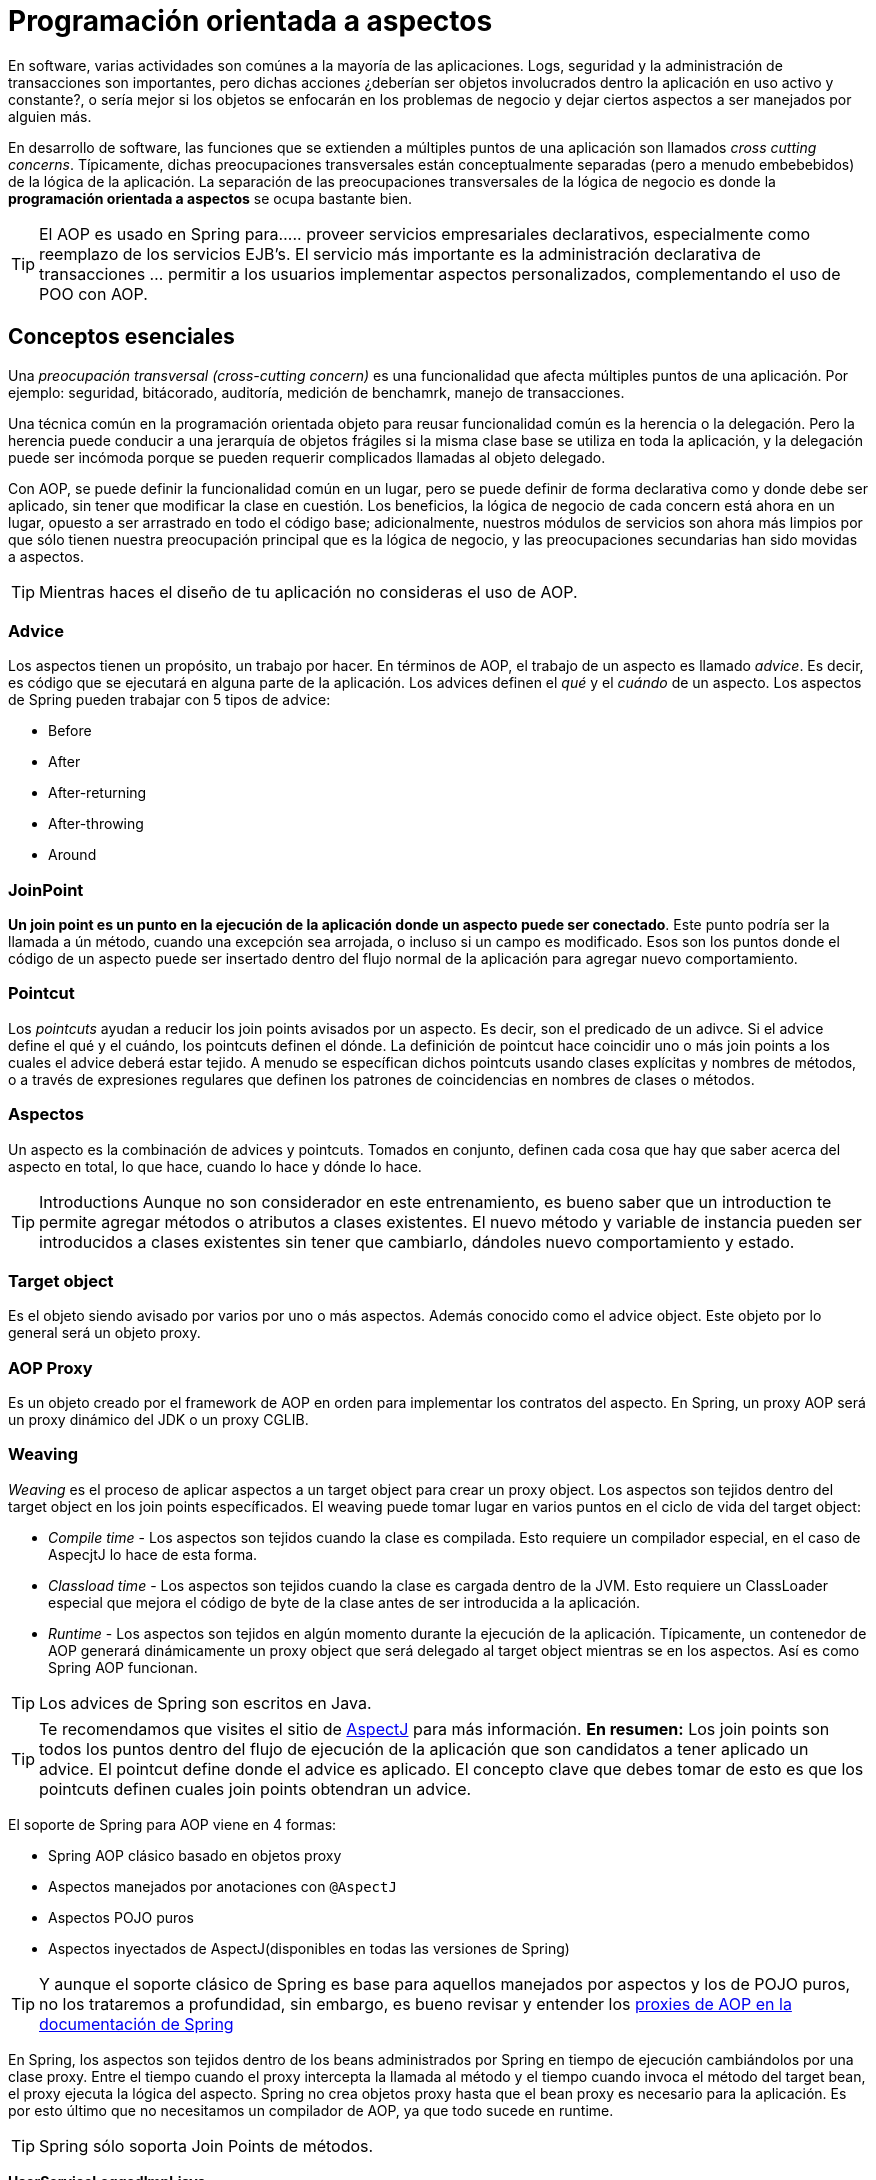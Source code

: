 
# Programación orientada a aspectos
En software, varias actividades son comúnes a la mayoría de las aplicaciones. Logs, seguridad y la administración de transacciones son importantes, pero dichas acciones ¿deberían ser objetos involucrados dentro la aplicación en uso activo y constante?, o sería mejor si los objetos se enfocarán en los problemas de negocio y dejar ciertos aspectos a ser manejados por alguien más.

En desarrollo de software, las funciones que se extienden a múltiples puntos de una aplicación son llamados _cross cutting concerns_. Típicamente, dichas preocupaciones transversales están conceptualmente separadas (pero a menudo embebebidos) de la lógica de la aplicación. La separación de las preocupaciones transversales de la lógica de negocio es donde la *programación orientada a aspectos* se ocupa bastante bien.

TIP: El AOP es usado en Spring para...
.. proveer servicios empresariales declarativos, especialmente como reemplazo de los servicios EJB's. El servicio más importante es la administración declarativa de transacciones
... permitir a los usuarios implementar aspectos personalizados, complementando el uso de POO con AOP.

## Conceptos esenciales
Una _preocupación transversal (cross-cutting concern)_ es una funcionalidad que afecta múltiples puntos de una aplicación. Por ejemplo: seguridad, bitácorado, auditoría, medición de benchamrk, manejo de transacciones.

Una técnica común en la programación orientada objeto para reusar funcionalidad común es la herencia o la delegación. Pero la herencia puede conducir a una jerarquía de objetos frágiles si la misma clase base se utiliza en toda la aplicación, y la delegación puede ser incómoda porque se pueden requerir complicados llamadas al objeto delegado.

Con AOP, se puede definir la funcionalidad común en un lugar, pero se puede definir de forma declarativa como y donde debe ser aplicado, sin tener que modificar la clase en cuestión. Los beneficios, la lógica de negocio de cada concern está ahora en un lugar, opuesto a ser arrastrado en todo el código base; adicionalmente, nuestros módulos de servicios son ahora más limpios por que sólo tienen nuestra preocupación principal que es la lógica de negocio, y las preocupaciones secundarias han sido movidas a aspectos.

TIP: Mientras haces el diseño de tu aplicación no consideras el uso de AOP.

### Advice
Los aspectos tienen un propósito, un trabajo por hacer. En términos de AOP, el trabajo de un aspecto es llamado _advice_. Es decir, es código que se ejecutará en alguna parte de la aplicación. Los advices definen el _qué_ y el _cuándo_ de un aspecto. Los aspectos de Spring pueden trabajar con 5 tipos de advice:

* Before
* After
* After-returning
* After-throwing
* Around

### JoinPoint
*Un join point es un punto en la ejecución de la aplicación donde un aspecto puede ser conectado*. Este punto podría ser la llamada a ún método, cuando una excepción sea arrojada, o incluso si un campo es modificado. Esos son los puntos donde el código de un aspecto puede ser insertado dentro del flujo normal de la aplicación para agregar nuevo comportamiento.

### Pointcut
Los _pointcuts_ ayudan a reducir los join points avisados por un aspecto. Es decir, son el predicado de un adivce. Si el advice define el qué y el cuándo, los pointcuts definen el dónde. La definición de pointcut hace coincidir uno o más join points a los cuales el advice deberá estar tejido. A menudo se específican dichos pointcuts usando clases explícitas y nombres de métodos, o a través de expresiones regulares que definen los patrones de coincidencias en nombres de clases o métodos.

### Aspectos
Un aspecto es la combinación de advices y pointcuts. Tomados en conjunto, definen cada cosa que hay que saber acerca del aspecto en total, lo que hace, cuando lo hace y dónde lo hace.

TIP: Introductions
Aunque no son considerador en este entrenamiento, es bueno saber que un introduction te permite agregar métodos o atributos a clases existentes. El nuevo método y variable de instancia pueden ser introducidos a clases existentes sin tener que cambiarlo, dándoles nuevo comportamiento y estado.

### Target object
Es el objeto siendo avisado por varios por uno o más aspectos. Además conocido como el advice object. Este objeto por lo general será un objeto proxy.

### AOP Proxy
Es un objeto creado por el framework de AOP en orden para implementar los contratos del aspecto. En Spring, un proxy AOP será un proxy dinámico del JDK o un proxy CGLIB.

### Weaving
_Weaving_ es el proceso de aplicar aspectos a un target object para crear un proxy object. Los aspectos son tejidos dentro del target object en los join points específicados. El weaving puede tomar lugar en varios puntos en el ciclo de vida del target object:

* _Compile time_ - Los aspectos son tejidos cuando la clase es compilada. Esto requiere un compilador especial, en el caso de AspecjtJ lo hace de esta forma.
* _Classload time_ - Los aspectos son tejidos cuando la clase es cargada dentro de la JVM. Esto requiere un ClassLoader especial que mejora el código de byte de la clase antes de ser introducida a la aplicación.
* _Runtime_ - Los aspectos son tejidos en algún momento durante la ejecución de la aplicación. Típicamente, un contenedor de AOP generará dinámicamente un proxy object que será delegado al target object mientras se en los aspectos. Así es como Spring AOP funcionan.

TIP: Los advices de Spring son escritos en Java.

TIP: Te recomendamos que visites el sitio de link:http://www.eclipse.org/aspectj/[AspectJ] para más información.
*En resumen:* Los join points son todos los puntos dentro del flujo de ejecución de la aplicación que son candidatos a tener aplicado un advice. El pointcut define donde el advice es aplicado. El concepto clave que debes tomar de esto es que los pointcuts definen cuales join points obtendran un advice.


El soporte de Spring para AOP viene en 4 formas:

* Spring AOP clásico basado en objetos proxy
* Aspectos manejados por anotaciones con `@AspectJ`
* Aspectos POJO puros
* Aspectos inyectados de AspectJ(disponibles en todas las versiones de Spring)

TIP: Y aunque el soporte clásico de Spring es base para aquellos manejados por aspectos y los de POJO puros, no los trataremos a profundidad, sin embargo, es bueno revisar y entender los link:http://docs.spring.io/spring/docs/current/spring-framework-reference/html/aop.html#aop-introduction-proxies[proxies de AOP en la documentación de Spring]

En Spring, los aspectos son tejidos dentro de los beans administrados por Spring en tiempo de ejecución cambiándolos por una clase proxy. Entre el tiempo cuando el proxy intercepta la llamada al método y el tiempo cuando invoca el método del target bean, el proxy ejecuta la lógica del aspecto. Spring no crea objetos proxy hasta que el bean proxy es necesario para la aplicación. Es por esto último que no necesitamos un compilador de AOP, ya que todo sucede en runtime.

TIP: Spring sólo soporta Join Points de métodos.

*UserServiceLoggedImpl.java*

[source,java,linenums]
----
package com.makingdevs.practica17;

import org.apache.commons.logging.Log;
import org.apache.commons.logging.LogFactory;
import org.springframework.stereotype.Service;

import com.makingdevs.model.User;
import com.makingdevs.services.UserService;

@Service
public class UserServiceLoggedImpl implements UserService {

  private Log log = LogFactory.getLog(UserServiceLoggedImpl.class);

  @Override
  public User findUserByUsername(String username) {
    log.debug("findUserByUsername : params = [" + username + "]");
    return null;
  }

  @Override
  public User createUser(String username) {
    log.debug("createUser : params = [" + username + "]");
    return null;
  }

  @Override
  public void addToProject(String username, String codeName) {
    log.debug("addToProject : params = [" + username + "," + codeName + "]");
  }

}
----

*TaskServiceLoggedImpl.java*

[source,java,linenums]
----
package com.makingdevs.practica17;

import org.apache.commons.logging.Log;
import org.apache.commons.logging.LogFactory;
import org.springframework.beans.factory.annotation.Autowired;
import org.springframework.stereotype.Service;

import com.makingdevs.model.Task;
import com.makingdevs.model.TaskStatus;
import com.makingdevs.services.TaskService;
import com.makingdevs.services.UserService;

@Service
public class TaskServiceLoggedImpl implements TaskService {

  private Log log = LogFactory.getLog(TaskServiceLoggedImpl.class);

  @Autowired
  UserService userService;

  @Override
  public Task createTaskForUserStory(String taskDescription, Long userStoryId) {
    // TODO Auto-generated method stub
    return null;
  }

  @Override
  public void assignTaskToUser(Long taskId, String username) {
    log.debug("Starting: assignTaskToUser");
    userService.findUserByUsername(username);
    log.debug("Ending: assignTaskToUser");
  }

  @Override
  public void changeTaskStatus(Long taskId, TaskStatus taskStatus) {
    // TODO Auto-generated method stub

  }

}
----

*LoggingServicesTests.java*

[source,java,linenums]
----
package com.makingdevs.practica17;

import org.junit.Test;
import org.junit.runner.RunWith;
import org.springframework.beans.factory.annotation.Autowired;
import org.springframework.test.context.ContextConfiguration;
import org.springframework.test.context.junit4.SpringJUnit4ClassRunner;
import org.springframework.util.Assert;

import com.makingdevs.services.TaskService;
import com.makingdevs.services.UserService;

@RunWith(SpringJUnit4ClassRunner.class)
@ContextConfiguration(locations={"LoggingAppCtx.xml"})
public class LoggingServicesTests {

  @Autowired
  UserService userService;
  @Autowired
  TaskService taskService;

  @Test
  public void testUserService() {
    Assert.notNull(userService);
    userService.createUser("EmilyThorn");
  }

  @Test
  public void testTaskService() {
    Assert.notNull(taskService);
    taskService.assignTaskToUser(1L, "MakingDevs");
  }

}
----

## Declarando aspectos
### Definiendo advices

*AfterAdvice.java*

[source,java,linenums]
----
package com.makingdevs.practica18;

import org.apache.commons.logging.Log;
import org.apache.commons.logging.LogFactory;
import org.aspectj.lang.annotation.After;
import org.aspectj.lang.annotation.Aspect;
import org.springframework.stereotype.Component;

@Aspect
@Component
// This is the trick baby!!!
public class AfterAdvice {

  /**
   * You may register aspect classes as regular beans in your Spring XML
   * configuration, or autodetect them through classpath scanning - just like
   * any other Spring-managed bean. However, note that the @Aspect annotation is
   * not sufficient for autodetection in the classpath
   */

  private Log log = LogFactory.getLog(AfterAdvice.class);

  @After("execution(public * *(..))")
  public void afterMethod() {
    log.debug("After method advice");
  }

}
----

*BeforeAdvice.java*

[source,java,linenums]
----
package com.makingdevs.practica18;

import org.apache.commons.logging.Log;
import org.apache.commons.logging.LogFactory;
import org.aspectj.lang.annotation.Aspect;
import org.aspectj.lang.annotation.Before;
import org.springframework.stereotype.Component;

@Aspect
@Component
public class BeforeAdvice {

  private Log log = LogFactory.getLog(BeforeAdvice.class);

  @Before("execution(public * *(..))")
  public void beforeMethod() {
    log.debug("Before method advice");
  }

}
----

*AfterReturningAdvice.java*

[source,java,linenums]
----
package com.makingdevs.practica18;

import org.apache.commons.logging.Log;
import org.apache.commons.logging.LogFactory;
import org.aspectj.lang.annotation.AfterReturning;
import org.aspectj.lang.annotation.Aspect;
import org.springframework.stereotype.Component;

@Aspect
@Component
public class AfterReturningAdvice {

  private Log log = LogFactory.getLog(AfterReturningAdvice.class);

  @AfterReturning("execution(public * *(..))")
  public void afterReturningMethod() {
    log.debug("After returning method advice");
  }

}
----

*TaskServiceEmptyImpl.java*

[source,java,linenums]
----
package com.makingdevs.practica18;

import org.springframework.beans.factory.annotation.Autowired;
import org.springframework.stereotype.Service;

import com.makingdevs.model.Task;
import com.makingdevs.model.TaskStatus;
import com.makingdevs.services.TaskService;
import com.makingdevs.services.UserService;

@Service
public class TaskServiceEmptyImpl implements TaskService {

  @Autowired
  UserService userService;

  @Override
  public Task createTaskForUserStory(String taskDescription, Long userStoryId) {
    // TODO Auto-generated method stub
    return null;
  }

  @Override
  public void assignTaskToUser(Long taskId, String username) {
    userService.findUserByUsername(username);
  }

  @Override
  public void changeTaskStatus(Long taskId, TaskStatus taskStatus) {
    throw new RuntimeException("WTF fail!!!!");
  }

}
----

*UserServiceEmptyImpl.java*

[source,java,linenums]
----
package com.makingdevs.practica18;

import org.springframework.stereotype.Service;

import com.makingdevs.model.User;
import com.makingdevs.services.UserService;

@Service
public class UserServiceEmptyImpl implements UserService {

  @Override
  public User findUserByUsername(String username) {
    return null;
  }

  @Override
  public User createUser(String username) {
    return null;
  }

  @Override
  public void addToProject(String username, String codeName) {
    throw new RuntimeException("Cannot find project or username");
  }

}
----

*AdvicesAppCtx.xml*

[source,xml,linenums]
----
<?xml version="1.0" encoding="UTF-8"?>
<beans xmlns="http://www.springframework.org/schema/beans"
  xmlns:xsi="http://www.w3.org/2001/XMLSchema-instance"
  xmlns:context="http://www.springframework.org/schema/context"
  xmlns:aop="http://www.springframework.org/schema/aop"
  xsi:schemaLocation="http://www.springframework.org/schema/aop http://www.springframework.org/schema/aop/spring-aop-4.0.xsd
    http://www.springframework.org/schema/beans http://www.springframework.org/schema/beans/spring-beans.xsd
    http://www.springframework.org/schema/context http://www.springframework.org/schema/context/spring-context-4.0.xsd">

  <!-- HEY! this is fundamental, keep one eye here! ... -->
  <aop:aspectj-autoproxy/>

  <context:component-scan base-package="com.makingdevs.practica18"/>

</beans>
----

*AdvicedServicesTests.java*

[source,java,linenums]
----
package com.makingdevs.practica18;

import org.junit.Test;
import org.junit.runner.RunWith;
import org.springframework.beans.factory.annotation.Autowired;
import org.springframework.test.context.ContextConfiguration;
import org.springframework.test.context.junit4.SpringJUnit4ClassRunner;
import org.springframework.util.Assert;

import com.makingdevs.services.TaskService;
import com.makingdevs.services.UserService;

@RunWith(SpringJUnit4ClassRunner.class)
@ContextConfiguration(locations={"AdvicesAppCtx.xml"})
public class AdvicedServicesTests {

  @Autowired
  UserService userService;
  @Autowired
  TaskService taskService;

  @Test
  public void testUserService() {
    Assert.notNull(userService);
    userService.createUser("EmilyThorn");
  }

  @Test
  public void testTaskService() {
    Assert.notNull(taskService);
    taskService.assignTaskToUser(1L, "MakingDevs");
  }

  @Test(expected=RuntimeException.class)
  public void testWithException() {
    userService.addToProject("makingdevs", "spring-essentials");
  }
}
----

#### También puedes habilitar el soporte de anotaciones con Java Config

[source,java,linenums]
----
@Configuration
@EnableAspectJAutoProxy
public class AppConfig {

}
----

## Declarando mejores pointcuts
En Spring AOP, los pointcuts son definidos usando el lenguaje de expresión de AspectJ. Lo más importante a conocer es que Spring soporta un subconjunto de designadores de pointcuts disponibles en AspectJ. La declaración de un pointcut tiene dos partes:

1. Una firma que comprende un nombre y los parámetros
2. Una expresión que determina qué ejecuciones de métodos exactamente nos interesa

Para lo anterior nos vamos a ayudar de la anotación `@Pointcut` en un método que deberá ser `void`

Adicionalmente, Spring AOP soporta los siguientes designadores de pointcuts de AspectJ para usar en expresiones:

* `execution` para las coincidencias de ejecución de Join Points
* `within` límita coincidir con join points dentro de ciertos tipos
* `this` limita coincidir con join points donde la referencia del bean object es una instancia de un tipo dado
* `target` limita coincidir con join points donde la referencia del target object es una instancia de un tipo dado
* `args` limita coincidir con join points donde las instancias de los argumentos son de tipos dados
* `@target`
* `@args`
* `@within`
* `@annotation`

### Ejemplos de pointcuts
* `execution(public * *(..))` - Ejecución de cualquier método publico
* `execution(* set*(..))` - Ejecución de cualquier metodo que comience con el nombre set
* `execution(* com.makingdevs.services.UserService.*(..))` - La ejecución de cualquier método definido por la interfaz UserService
* `execution(* com.makingdevs.services..(..))` - La ejecución de cualquier método dentro del paquete
* `execution(* com.makingdevs.services...(..))` - La ejecución de cualquier método dentro del paquete y subpaquete
* `within(com.makingdevs.services.*)` - Cualquier JP dentro del paquete de servicio
* `this(com.makingdevs.services.UserService)` - Cualquier JP donde los proxies implementen UserService
* `target(com.makingdevs.services.UserService)` - Cualquier JP donde el target object implemente UserService
* `args(java.io.Serializable)` - Cualquier JP que tome sólo un parámetro, y el argumento pasado en tiempo de ejecución sea Serializable
* `@target(org.springframework.transaction.annotation.Transactional)` - Cualquier JP donde el target object este anotado con `@Transactional`
* `@within(org.springframework.transaction.annotation.Transactional)` - Cualquier JP donde el tipo declarado del target object tenga una anotación `@Transactional`
* `@annotation(org.springframework.transaction.annotation.Transactional)` - Cualquier JP donde el método ejecutado tenga la anotación `@Transactional`

TIP: Para una comprensión más completa de la estructura de los pointcuts podemos consultar el link:http://www.eclipse.org/aspectj/doc/released/adk15notebook/index.html[AspectJ 5 Developers Notebook]

*CommonPointcut.java*

[source,java,linenums]
----
package com.makingdevs.practica20;

import org.aspectj.lang.annotation.Aspect;
import org.aspectj.lang.annotation.Pointcut;
import org.springframework.stereotype.Component;

@Aspect
@Component
public class CommonPointcut {

  @Pointcut("this(com.makingdevs.services.UserService)")
  public void dataAccessLayer() {
  }

  @Pointcut("execution(* com.makingdevs.practica18.*Service*.*(..))")
  public void servicesLayer() {
  }

  @Pointcut("within(com.makingdevs.services.*)")
  public void webLayer() {
  }
}
----

*LogAroundAdvice.java*

[source,java,linenums]
----
package com.makingdevs.practica20;

import org.apache.commons.logging.Log;
import org.apache.commons.logging.LogFactory;
import org.aspectj.lang.ProceedingJoinPoint;
import org.aspectj.lang.annotation.Around;
import org.aspectj.lang.annotation.Aspect;
import org.springframework.stereotype.Component;

@Aspect
@Component
public class LogAroundAdvice {

  private Log log = LogFactory.getLog(LogAroundAdvice.class);

  @Around("com.makingdevs.practica20.CommonPointcut.servicesLayer()")
  public Object aroundMethod(ProceedingJoinPoint pjp) throws Throwable{
    log.debug("Antes de ejecutar " + pjp.getSignature().getName());
    Object retVal = pjp.proceed();
    log.debug("Despues de ejecutar " + pjp.getSignature().getName());
    return retVal;
  }
}
----

*BenchmarkAroundAdvice.java*
[source,java,linenums]
----
package com.makingdevs.practica20;

import org.apache.commons.logging.Log;
import org.apache.commons.logging.LogFactory;
import org.aspectj.lang.ProceedingJoinPoint;
import org.aspectj.lang.annotation.Around;
import org.aspectj.lang.annotation.Aspect;
import org.springframework.stereotype.Component;

@Aspect
@Component
public class BenchmarkAroundAdvice {
  private Log log = LogFactory.getLog(BenchmarkAroundAdvice.class);

  @Around("com.makingdevs.practica20.CommonPointcut.servicesLayer()")
  public Object aroundMethod(ProceedingJoinPoint pjp) throws Throwable{
    long startTime = System.currentTimeMillis();
    Object retVal = pjp.proceed();
    long endTime = System.currentTimeMillis();
    log.debug("Method " + pjp.getSignature().getName() +" executed in " + (endTime-startTime) + " ms.");
    return retVal;
  }
}
----

### Declarando aspectos con XML

*SchemaAOPAppCtx.xml*

[source,xml,linenums]
----
<?xml version="1.0" encoding="UTF-8"?>
<beans xmlns="http://www.springframework.org/schema/beans"
  xmlns:xsi="http://www.w3.org/2001/XMLSchema-instance"
  xmlns:context="http://www.springframework.org/schema/context"
  xmlns:aop="http://www.springframework.org/schema/aop"
  xsi:schemaLocation="http://www.springframework.org/schema/aop http://www.springframework.org/schema/aop/spring-aop-4.0.xsd
    http://www.springframework.org/schema/beans http://www.springframework.org/schema/beans/spring-beans.xsd
    http://www.springframework.org/schema/context http://www.springframework.org/schema/context/spring-context-4.0.xsd">

  <context:component-scan base-package="com.makingdevs.practica21"/>

  <bean class="com.makingdevs.practica19.BeansForAopConfig"/>

  <aop:config>
    <aop:pointcut expression="execution(* com.makingdevs.practica18.*Service*.*(..))" id="commonPointcut"/>

    <aop:aspect ref="beforeAdvice">
      <aop:before method="beforeMethod" pointcut-ref="commonPointcut" />
    </aop:aspect>

    <aop:aspect ref="afterAdvice">
      <aop:after method="afterMethod" pointcut-ref="commonPointcut"/>
    </aop:aspect>

    <aop:aspect ref="logAroundAdvice">
      <aop:around method="aroundMethod" pointcut-ref="commonPointcut"/>
    </aop:aspect>

  </aop:config>
</beans>
----

*BeforeAdvice.java*

[source,java,linenums]
----
package com.makingdevs.practica21;

import org.apache.commons.logging.Log;
import org.apache.commons.logging.LogFactory;
import org.aspectj.lang.JoinPoint;
import org.springframework.stereotype.Component;

@Component
public class BeforeAdvice {

  private Log log = LogFactory.getLog(BeforeAdvice.class);

  public void beforeMethod(JoinPoint joinPoint) {
    log.debug("Before advice method in " + joinPoint.getSignature().getName() + " with arguments:");
    for(Object o:joinPoint.getArgs()){
      log.debug("\t - " + o);
    }
  }
}
----

*AfterAdvice.java*

[source,java,linenums]
----
package com.makingdevs.practica21;

import org.apache.commons.logging.Log;
import org.apache.commons.logging.LogFactory;
import org.aspectj.lang.JoinPoint;
import org.springframework.stereotype.Component;

@Component
public class AfterAdvice {

  private Log log = LogFactory.getLog(AfterAdvice.class);

  public void afterMethod(JoinPoint joinPoint) {
    log.debug("After advice method in " + joinPoint.getSignature().getName() + " with arguments:");
    for(Object o:joinPoint.getArgs()){
      log.debug("\t - " + o);
    }
  }
}
----

*AfterThrowingAdvice.java*

[source,java,linenums]
----
package com.makingdevs.practica21;

import org.apache.commons.logging.Log;
import org.apache.commons.logging.LogFactory;
import org.aspectj.lang.JoinPoint;
import org.springframework.stereotype.Component;

@Component
public class AfterThrowingAdvice {

  private Log log = LogFactory.getLog(AfterThrowingAdvice.class);

  public void afterReturningMethod(JoinPoint joinPoint, RuntimeException customNameException) {
    StringBuffer buffer = new StringBuffer("Ha ocurrido un error en " + joinPoint.getSignature().getName() + " ");
    buffer.append("de " + joinPoint.getTarget().getClass().getName() + " - Argumentos:");
    for(Object o:joinPoint.getArgs()){
      buffer.append(o + " ");
    }
    buffer.append(" y el error " + customNameException.getMessage());
    log.error(buffer.toString());
  }
}
----

## Advice ordering
¿Qué sucede cuando hay varios advices y todos quieren correr al mismo join point? Spring AOP sigue las mismas reglas de precedencia como AspectJ para determinar el orden de ejecución de advices. El advice con más alta prioridad va primero.

Puede controlar el orden de ejecución especificando prioridad. Esto se hace en la forma normal por la implementación de la interfaz `org.springframework.core.Ordered` en la clase de aspecto o la anotación `@Order`. Teniendo en cuenta que el aspecto a devolver el valor más bajo desde `Ordered.getValue()` (o el valor de la anotación) tiene la prioridad más alta.

## Advisor

Un Advisor es la suma de un advice y un pointcut dentro del mismo bean.

Sin lugar a dudas será un tema interesante en el manejo de transacciones con Spring…


[small]#Powered by link:http://makingdevs.com/[MakingDevs.com]#

